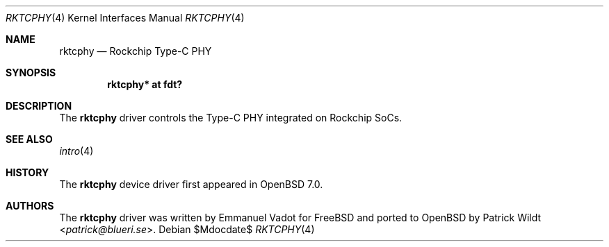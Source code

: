.\"	$OpenBSD$
.\"
.\" Copyright (c) 2021 Patrick Wildt <patrick@blueri.se>
.\"
.\" Permission to use, copy, modify, and distribute this software for any
.\" purpose with or without fee is hereby granted, provided that the above
.\" copyright notice and this permission notice appear in all copies.
.\"
.\" THE SOFTWARE IS PROVIDED "AS IS" AND THE AUTHOR DISCLAIMS ALL WARRANTIES
.\" WITH REGARD TO THIS SOFTWARE INCLUDING ALL IMPLIED WARRANTIES OF
.\" MERCHANTABILITY AND FITNESS. IN NO EVENT SHALL THE AUTHOR BE LIABLE FOR
.\" ANY SPECIAL, DIRECT, INDIRECT, OR CONSEQUENTIAL DAMAGES OR ANY DAMAGES
.\" WHATSOEVER RESULTING FROM LOSS OF USE, DATA OR PROFITS, WHETHER IN AN
.\" ACTION OF CONTRACT, NEGLIGENCE OR OTHER TORTIOUS ACTION, ARISING OUT OF
.\" OR IN CONNECTION WITH THE USE OR PERFORMANCE OF THIS SOFTWARE.
.\"
.Dd $Mdocdate$
.Dt RKTCPHY 4
.Os
.Sh NAME
.Nm rktcphy
.Nd Rockchip Type-C PHY
.Sh SYNOPSIS
.Cd "rktcphy* at fdt?"
.Sh DESCRIPTION
The
.Nm
driver controls the Type-C PHY integrated on Rockchip SoCs.
.Sh SEE ALSO
.Xr intro 4
.Sh HISTORY
The
.Nm
device driver first appeared in
.Ox 7.0 .
.Sh AUTHORS
.An -nosplit
The
.Nm
driver was written by
.An Emmanuel Vadot
for
.Fx
and ported to
.Ox
by
.An Patrick Wildt Aq Mt patrick@blueri.se .
